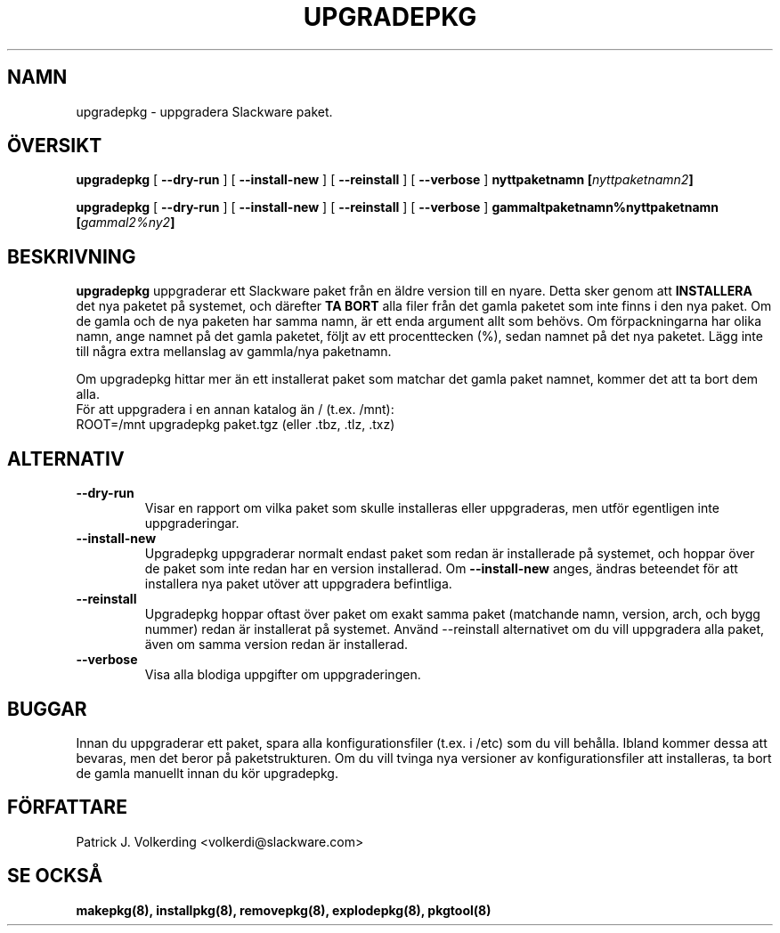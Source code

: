 .\" empty
.ds g 
.\" -*- nroff -*-
.\" empty
.ds G 
.de  Tp
.ie \\n(.$=0:((0\\$1)*2u>(\\n(.lu-\\n(.iu)) .TP
.el .TP "\\$1"
..
.\" Like TP, but if specified indent is more than half
.\" the current line-length - indent, use the default indent.
.\"*******************************************************************
.\"
.\" This file was generated with po4a. Translate the source file.
.\"
.\"*******************************************************************
.TH UPGRADEPKG 8 "31 May 2002" "Slackware Version 8.1.0" 
.SH NAMN
upgradepkg \- uppgradera Slackware paket.
.SH ÖVERSIKT
\fBupgradepkg\fP [ \fB\-\-dry\-run\fP ] [ \fB\-\-install\-new\fP ] [ \fB\-\-reinstall\fP ] [
\fB\-\-verbose\fP ] \fBnyttpaketnamn\fP \fB[\fP\fInyttpaketnamn2\fP\fB]\fP
.LP
\fBupgradepkg\fP [ \fB\-\-dry\-run\fP ] [ \fB\-\-install\-new\fP ] [ \fB\-\-reinstall\fP ] [
\fB\-\-verbose\fP ] \fBgammaltpaketnamn%nyttpaketnamn\fP \fB[\fP\fIgammal2%ny2\fP\fB]\fP
.SH BESKRIVNING
\fBupgradepkg\fP uppgraderar ett Slackware paket från en äldre version till en
nyare. Detta sker genom att \fBINSTALLERA\fP det nya paketet på systemet, och
därefter \fBTA BORT\fP alla filer från det gamla paketet som inte finns i den
nya paket. Om de gamla och de nya paketen har samma namn, är ett enda
argument allt som behövs. Om förpackningarna har olika namn, ange namnet på
det gamla paketet, följt av ett procenttecken (%), sedan namnet på det nya
paketet. Lägg inte till några extra mellanslag av gammla/nya paketnamn.

Om upgradepkg hittar mer än ett installerat paket som matchar det gamla
paket namnet, kommer det att ta bort dem alla.
.TP 
För att uppgradera i en annan katalog än / (t.ex. /mnt):
.TP 
ROOT=/mnt upgradepkg paket.tgz (eller .tbz, .tlz, .txz)
.SH ALTERNATIV
.TP 
\fB\-\-dry\-run\fP
Visar en rapport om vilka paket som skulle installeras eller uppgraderas,
men utför egentligen inte uppgraderingar.
.TP 
\fB\-\-install\-new\fP
Upgradepkg uppgraderar normalt endast paket som redan är installerade på
systemet, och hoppar över de paket som inte redan har en version
installerad. Om \fB\-\-install\-new\fP anges, ändras beteendet för att installera
nya paket utöver att uppgradera befintliga.
.TP 
\fB\-\-reinstall\fP
Upgradepkg hoppar oftast över paket om exakt samma paket (matchande namn,
version, arch, och bygg nummer) redan är installerat på systemet. Använd
\-\-reinstall alternativet om du vill uppgradera alla paket, även om samma
version redan är installerad.
.TP 
\fB\-\-verbose\fP
Visa alla blodiga uppgifter om uppgraderingen.
.SH BUGGAR
Innan du uppgraderar ett paket, spara alla konfigurationsfiler (t.ex. i
/etc) som du vill behålla. Ibland kommer dessa att bevaras, men det beror på
paketstrukturen. Om du vill tvinga nya versioner av konfigurationsfiler att
installeras, ta bort de gamla manuellt innan du kör upgradepkg.
.SH FÖRFATTARE
Patrick J. Volkerding <volkerdi@slackware.com>
.SH "SE OCKSÅ"
\fBmakepkg(8),\fP \fBinstallpkg(8),\fP \fBremovepkg(8),\fP \fBexplodepkg(8),\fP
\fBpkgtool(8)\fP
